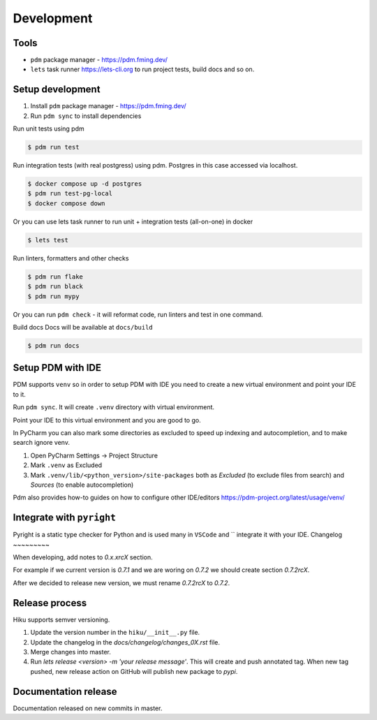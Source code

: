 Development
===========

Tools
~~~~~

- ``pdm`` package manager - https://pdm.fming.dev/
- ``lets`` task runner https://lets-cli.org to run project tests, build docs and so on.

Setup development
~~~~~~~~~~~~~~~~~

1. Install ``pdm`` package manager - https://pdm.fming.dev/
2. Run ``pdm sync`` to install dependencies

Run unit tests using pdm

.. code-block:: bash

    $ pdm run test

Run integration tests (with real postgress) using pdm.
Postgres in this case accessed via localhost.

.. code-block:: bash

    $ docker compose up -d postgres
    $ pdm run test-pg-local
    $ docker compose down

Or you can use lets task runner to run unit + integration tests (all-on-one) in docker

.. code-block:: bash

    $ lets test

Run linters, formatters and other checks

.. code-block:: bash

    $ pdm run flake
    $ pdm run black
    $ pdm run mypy

Or you can run ``pdm check`` - it will reformat code, run linters and test in one command.

Build docs
Docs will be available at ``docs/build``

.. code-block:: bash

    $ pdm run docs


Setup PDM with IDE
~~~~~~~~~~~~~~~~~~

PDM supports ``venv`` so in order to setup PDM with IDE you need to create a new virtual environment and point your IDE to it.

Run ``pdm sync``. It will create ``.venv`` directory with virtual environment.

Point your IDE to this virtual environment and you are good to go.

In PyCharm you can also mark some directories as excluded to speed up indexing and autocompletion, and to make search ignore venv.

#. Open PyCharm Settings -> Project Structure
#. Mark ``.venv`` as Excluded
#. Mark ``.venv/lib/<python_version>/site-packages`` both as `Excluded` (to exclude files from search) and `Sources` (to enable autocompletion)

Pdm also provides how-to guides on how to configure other IDE/editors https://pdm-project.org/latest/usage/venv/

Integrate with ``pyright``
~~~~~~~~~~~~~~~~~~~~~~~~~~

Pyright is a static type checker for Python and is used many in ``VSCode`` and `` integrate it with your IDE.
Changelog
~~~~~~~~~

When developing, add notes to `0.x.xrcX` section.

For example if we current version is `0.7.1` and we are woring on `0.7.2`
we should create section `0.7.2rcX`.

After we decided to release new version, we must rename `0.7.2rcX` to `0.7.2`.


Release process
~~~~~~~~~~~~~~~

Hiku supports semver versioning.

#. Update the version number in the ``hiku/__init__.py`` file.
#. Update the changelog in the `docs/changelog/changes_0X.rst` file.
#. Merge changes into master.
#. Run `lets release <version> -m 'your release message'`. This will create and push annotated tag. When new tag pushed, new release action on GitHub will publish new package to `pypi`.

Documentation release
~~~~~~~~~~~~~~~~~~~~~

Documentation released on new commits in master.